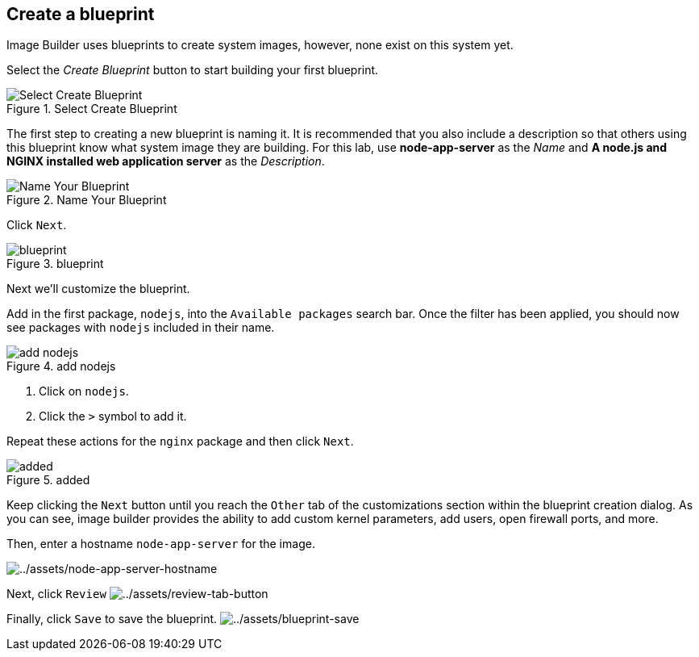 == Create a blueprint

Image Builder uses blueprints to create system images, however, none
exist on this system yet.

Select the _Create Blueprint_ button to start building your first
blueprint.

.Select Create Blueprint
image::Create-Blueprint.png[Select Create Blueprint]

The first step to creating a new blueprint is naming it. It is
recommended that you also include a description so that others using
this blueprint know what system image they are building. For this lab,
use *node-app-server* as the _Name_ and *A node.js and NGINX installed
web application server* as the _Description_.

.Name Your Blueprint
image::Create-blueprint-dialog.png[Name Your Blueprint]

Click `+Next+`.

.blueprint
image::blueprint-next-button.png[blueprint]

Next we’ll customize the blueprint.

Add in the first package, `+nodejs+`, into the `+Available packages+`
search bar. Once the filter has been applied, you should now see
packages with `+nodejs+` included in their name.

.add nodejs
image::nodejs-select.png[add nodejs]

[arabic]
. Click on `+nodejs+`.
. Click the `+>+` symbol to add it.

Repeat these actions for the `+nginx+` package and then click `+Next+`.

.added
image::packages-added.png[added]

Keep clicking the `+Next+` button until you reach the `+Other+` tab of
the customizations section within the blueprint creation dialog. As you
can see, image builder provides the ability to add custom kernel
parameters, add users, open firewall ports, and more.

Then, enter a hostname `+node-app-server+` for the image.

image:../assets/node-app-server-hostname.png[../assets/node-app-server-hostname]

Next, click `+Review+`
image:../assets/review-tab-button.png[../assets/review-tab-button]

Finally, click `+Save+` to save the blueprint.
image:../assets/blueprint-save.png[../assets/blueprint-save]
